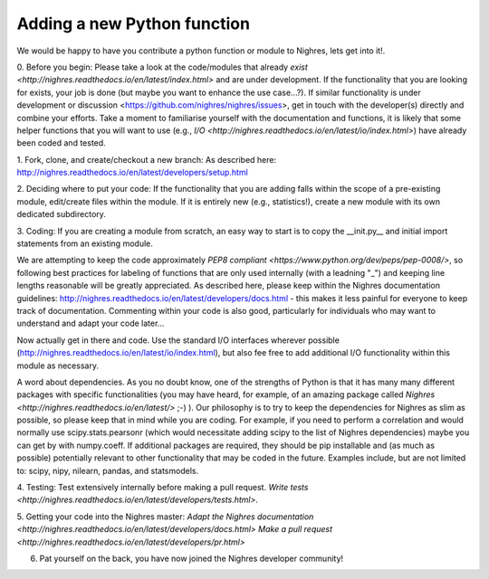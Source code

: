 .. _python-function:

Adding a new Python function
=============================
We would be happy to have you contribute a python function or module to Nighres, lets get into it!.

0. Before you begin:
Please take a look at the code/modules that already `exist <http://nighres.readthedocs.io/en/latest/index.html>` and are under development. If the functionality that you are looking for exists, your job is done (but maybe you want to enhance the use case...?). If similar functionality is under development or discussion <https://github.com/nighres/nighres/issues>, get in touch with the developer(s) directly and combine your efforts.
Take a moment to familiarise yourself with the documentation and functions, it is likely that some helper functions that you will want to use (e.g., `I/O <http://nighres.readthedocs.io/en/latest/io/index.html>`) have already been coded and tested.

1. Fork, clone, and create/checkout a new branch:
As described here: http://nighres.readthedocs.io/en/latest/developers/setup.html

2. Deciding where to put your code:
If the functionality that you are adding falls within the scope of a pre-existing module, edit/create files within the module. If it is entirely new (e.g., statistics!), create a new module with its own dedicated subdirectory.

3. Coding:
If you are creating a module from scratch, an easy way to start is to copy the __init.py__ and initial import statements from an existing module. 

We are attempting to keep the code approximately `PEP8 compliant <https://www.python.org/dev/peps/pep-0008/>`, so following best practices for labeling of functions that are only used internally (with a leadning "_") and keeping line lengths reasonable will be greatly appreciated. As described here, please keep within the Nighres documentation guidelines: http://nighres.readthedocs.io/en/latest/developers/docs.html - this makes it less painful for everyone to keep track of documentation. Commenting within your code is also good, particularly for individuals who may want to understand and adapt your code later... 

Now actually get in there and code. Use the standard I/O interfaces wherever possible (http://nighres.readthedocs.io/en/latest/io/index.html), but also fee free to add additional I/O functionality within this module as necessary. 

A word about dependencies. As you no doubt know, one of the strengths of Python is that it has many many different packages with specific functionalities (you may have heard, for example, of an amazing package called `Nighres <http://nighres.readthedocs.io/en/latest/>` ;-) ). Our philosophy is to try to keep the dependencies for Nighres as slim as possible, so please keep that in mind while you are coding. For example, if you need to perform a correlation and would normally use scipy.stats.pearsonr (which would necessitate adding scipy to the list of Nighres dependencies) maybe you can get by with numpy.coeff. If additional packages are required, they should be pip installable and (as much as possible) potentially relevant to other functionality that may be coded in the future. Examples include, but are not limited to: scipy, nipy, nilearn, pandas, and statsmodels.

4. Testing:
Test extensively internally before making a pull request. `Write tests <http://nighres.readthedocs.io/en/latest/developers/tests.html>`.

5. Getting your code into the Nighres master:
`Adapt the Nighres documentation <http://nighres.readthedocs.io/en/latest/developers/docs.html>`
`Make a pull request <http://nighres.readthedocs.io/en/latest/developers/pr.html>`

6. Pat yourself on the back, you have now joined the Nighres developer community!

